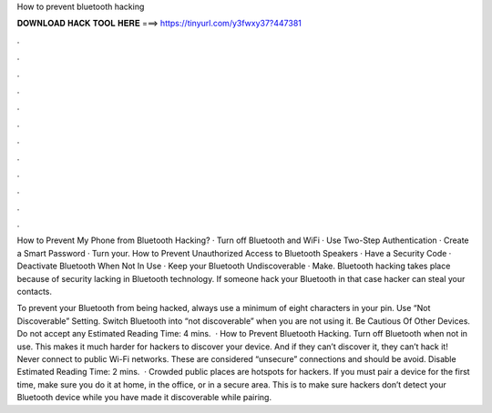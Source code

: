 How to prevent bluetooth hacking



𝐃𝐎𝐖𝐍𝐋𝐎𝐀𝐃 𝐇𝐀𝐂𝐊 𝐓𝐎𝐎𝐋 𝐇𝐄𝐑𝐄 ===> https://tinyurl.com/y3fwxy37?447381



.



.



.



.



.



.



.



.



.



.



.



.

How to Prevent My Phone from Bluetooth Hacking? · Turn off Bluetooth and WiFi · Use Two-Step Authentication · Create a Smart Password · Turn your. How to Prevent Unauthorized Access to Bluetooth Speakers · Have a Security Code · Deactivate Bluetooth When Not In Use · Keep your Bluetooth Undiscoverable · Make. Bluetooth hacking takes place because of security lacking in Bluetooth technology. If someone hack your Bluetooth in that case hacker can steal your contacts.

To prevent your Bluetooth from being hacked, always use a minimum of eight characters in your pin. Use “Not Discoverable” Setting. Switch Bluetooth into “not discoverable” when you are not using it. Be Cautious Of Other Devices. Do not accept any Estimated Reading Time: 4 mins.  · How to Prevent Bluetooth Hacking. Turn off Bluetooth when not in use. This makes it much harder for hackers to discover your device. And if they can’t discover it, they can’t hack it! Never connect to public Wi-Fi networks. These are considered “unsecure” connections and should be avoid. Disable Estimated Reading Time: 2 mins.  · Crowded public places are hotspots for hackers. If you must pair a device for the first time, make sure you do it at home, in the office, or in a secure area. This is to make sure hackers don’t detect your Bluetooth device while you have made it discoverable while pairing.
